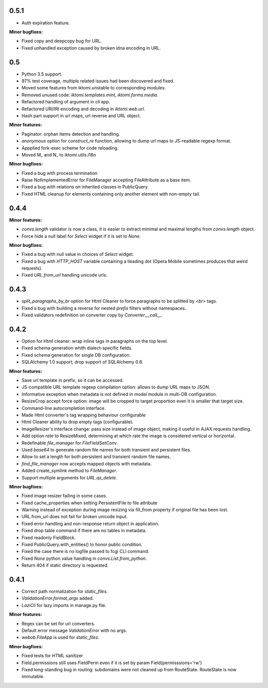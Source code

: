 0.5.1
-----

* Auth expiration feature.

**Minor bugfixes:**

* Fixed copy and deepcopy bug for URL.
* Fixed unhandled exception caused by broken idna encoding in URL.

0.5
---

* Python 3.5 support.
* 97% test coverage,  multiple related issues had been discovered and fixed.
* Moved some features from iktomi.unstable to corresponding modules.
* Removed unused code: `iktomi.templates.mint`, `iktomi.forms.media`.
* Refactored handling of argument in cli app.
* Refactored URI/IRI encoding and decoding in `iktomi.web.url`.
* Hash part support in url maps, url reverse and URL object.

**Minor features:**

* Paginator: orphan items detection and handling.
* `anonymous` option for `construct_re` function, allowing to dump url maps to JS-readable regexp format.
* Appplied fork-exec scheme for code reloading.
* Moved M_ and N_ to iktomi.utils.i18n


**Minor bugfixes:**

* Fixed a bug with process termination
* Raise NotImplementedError for FileManager accepting FileAttribute
  as a base item.
* Fixed a bug with relations on inherited classes in PublicQuery.
* Fixed HTML cleanup for elements containing only another element with non-empty tail.

0.4.4
-----

**Minor features:**

* `convs.length` validator is now a class, it is easier to extract minimal and
  maximal lengths from `convs.length` object.
* Force hide a null label for `Select` widget if it is set to `None`.

**Minor bugfixes:**

* Fixed a bug with null value in choices of `Select` widget.
* Fixed a bug with `HTTP_HOST` variable containing a lieading dot (Opera Mobile sometimes
  produces that weird requests).
* Fixed `URL.from_url` handling unicode urls.

0.4.3
-----

* `split_paragraphs_by_br` option for Html Cleaner to force paragraphs to be splitted
  by `<br>` tags.
* Fixed a bug with building a reverse for nested `prefix` filters without namespaces.
* Fixed validators redefinition on converter copy by `Converter.__call__`.

0.4.2
-----

* Option for Html cleaner: wrap inline tags in paragraphs on the top level.
* Fixed schema generation whith dialect-specific fields.
* Fixed schema generation for single DB configuration.
* SQLAlchemy 1.0 support; drop support of SQLAlchemy 0.8.


**Minor features:**

* Save url template in prefix, so it can be accessed.
* JS-compatible URL template regexp compilation option: allows to dump
  URL maps to JSON.
* Informative exception when metadata is not defined in model module in 
  multi-DB configuration.
* ResizeCrop accept force option: image will be cropped to target 
  proportion even it is smaller that target size.
* Command-line autocompletion interface.
* Made Html converter's tag wrapping behaviour configurable
* Html Cleaner ability to drop empty tags (configurable).
* ImageResizer's interface change: pass size instead of image object, making it useful
  in AJAX requests handling.
* Add option `rate` to ResizeMixed, determining at which rate the image is 
  considered vertical or horizontal.
* Redefinable `file_manager` for `FileFieldSetConv`.
* Used `base64` to generate random file names for both transient and persistent files.
* Allow to set a length for both persistent and transient random file names.
* `find_file_manager` now accepts mapped objects with metadata.
* Added create_symlink method to `FileManager`.
* Support multiple arguments for `URL.qs_delete`.

**Minor bugfixes:**

* Fixed image resizer failing in some cases.
* Fixed cache_properties when setting PersistentFile to file attribute
* Warning instead of exception during image resizing via fill_from property
  if original file has been lost.
* URL.from_url does not fail for broken unicode input.
* Fixed error handling and non-response return object in application.
* Fixed drop table command if there are no tables in metadata.
* Fixed readonly FieldBlock.
* Fixed PublicQuery.with_entities() to honor public condition.
* Fixed the case there is no logfile passed to fcgi CLI command.
* Fixed `None` python value handling in `convs.List.from_python`.
* Return 404 if static directory is requested.

0.4.1
-----

* Correct path normalization for `static_files`.
* `ValidationError.format_args` added.
* `LaziCli` for lazy imports in manage.py file.

**Minor features:**

* Regex can be set for url converters.
* Default error message `ValidationError` with no args.
* `webob.FileApp` is used for `static_files`.

**Minor bugfixes:**

* Fixed tests for HTML sanitizer
* Field.permissions still uses FieldPerm even if it is set by param
  Field(permisssions='rw')
* Fixed long-standing bug in routing: subdomains were not cleaned up from RouteState.
  RouteState is now immutable.
